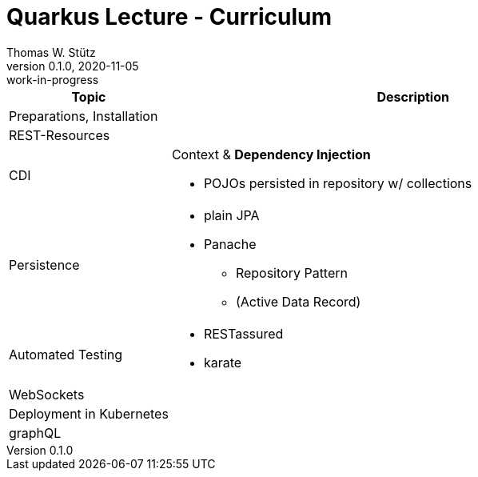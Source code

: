 = Quarkus Lecture - Curriculum
Thomas W. Stütz
0.1.0, 2020-11-05: work-in-progress
ifndef::imagesdir[:imagesdir: images]
//:toc-placement!:  // prevents the generation of the doc at this position, so it can be printed afterwards
:sourcedir: ../src/main/java
:icons: font
:sectnums:    // Nummerierung der Überschriften / section numbering
:toc: left
:toclevels: 5
// https://mrhaki.blogspot.com/2014/06/awesome-asciidoc-use-link-attributes.html
:linkattrs:
// print the toc here (not at the default position)
toc::[]

[cols="1,3"]
|===
|Topic |Description

|Preparations, Installation
|

|REST-Resources
|

|CDI
a|Context & *Dependency Injection*

* POJOs persisted in repository w/ collections

|Persistence
a|
* plain JPA
* Panache
** Repository Pattern
** (Active Data Record)

|Automated Testing
a|
* RESTassured
* karate

|WebSockets
|

|Deployment in Kubernetes
|

|graphQL
|

|===
